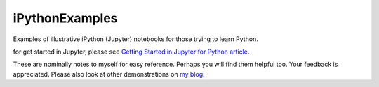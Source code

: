 iPythonExamples
===============

Examples of illustrative iPython (Jupyter) notebooks for those trying to learn
Python.

for get started in Jupyter, please see
`Getting Started in Jupyter for Python article <http://josephcslater.github.io/jupyter-quick-start.html>`_.

These are nominally notes to myself for easy reference. Perhaps you will
find them helpful too. Your feedback is appreciated. Please also look
at other demonstrations on `my blog <http:josephcslater.github.io>`_.
